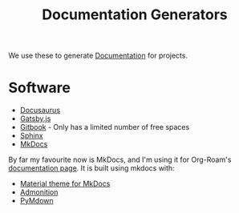 :PROPERTIES:
:ID:       52cc5684-56d0-4df7-b4ac-7d225023f72b
:END:
#+title: Documentation Generators

We use these to generate [[id:fcfa0f52-ea27-44b3-94c2-d214d69fedb0][Documentation]] for projects.

* Software

- [[https://v2.docusaurus.io/][Docusaurus]]
- [[https://www.gatsbyjs.org/starters/hasura/gatsby-gitbook-starter/][Gatsby.js]]
- [[https://www.gitbook.com/][Gitbook]] - Only has a limited number of free spaces
- [[https://www.sphinx-doc.org/en/master/][Sphinx]]
- [[https://www.mkdocs.org/][MkDocs]]

By far my favourite now is MkDocs, and I'm using it for Org-Roam's
[[https://org-roam.readthedocs.io/en/latest/][documentation page]]. It is built using mkdocs with:

- [[https://squidfunk.github.io/mkdocs-material/][Material theme for MkDocs]]
- [[https://python-markdown.github.io/extensions/admonition/][Admonition]]
- [[https://squidfunk.github.io/mkdocs-material/extensions/pymdown/][PyMdown]]

